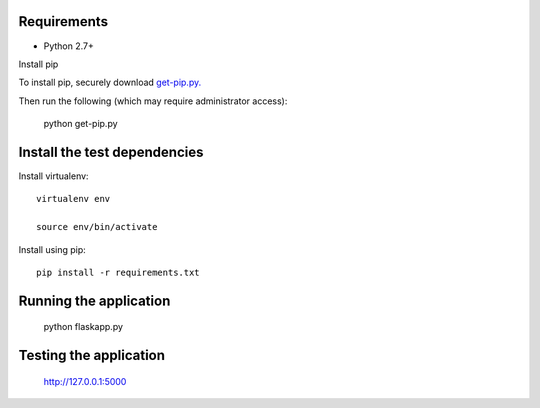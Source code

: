 Requirements
------------
* Python 2.7+

Install pip

To install pip, securely download `get-pip.py.`_

Then run the following (which may require administrator access):

      python get-pip.py


Install the test dependencies
------------

Install virtualenv::

    virtualenv env
    
    source env/bin/activate

Install using pip::

    pip install -r requirements.txt



Running the application
------------

    python flaskapp.py
    
    
Testing the application
------------

    http://127.0.0.1:5000
    
.. _`get-pip.py.`: https://bootstrap.pypa.io/get-pip.py    
